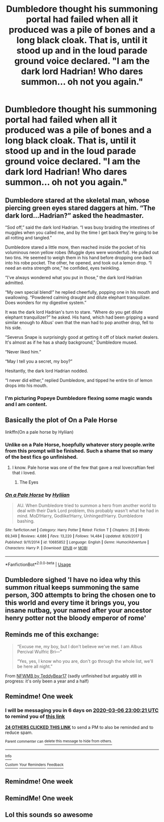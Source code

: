 #+TITLE: Dumbledore thought his summoning portal had failed when all it produced was a pile of bones and a long black cloak. That is, until it stood up and in the loud parade ground voice declared. "I am the dark lord Hadrian! Who dares summon... oh not you again."

* Dumbledore thought his summoning portal had failed when all it produced was a pile of bones and a long black cloak. That is, until it stood up and in the loud parade ground voice declared. "I am the dark lord Hadrian! Who dares summon... oh not you again."
:PROPERTIES:
:Author: swayinit
:Score: 233
:DateUnix: 1582929517.0
:DateShort: 2020-Feb-29
:FlairText: Prompt
:END:

** Dumbledore stared at the skeletal man, whose piercing green eyes stared daggers at him. “The dark lord...Hadrian?” asked the headmaster.

“Sod off,” said the dark lord Hadrian. “I was busy braiding the intestines of muggles when you called me, and by the time I get back they're going to be all rotting and tangled.”

Dumbledore stared a little more, then reached inside the pocket of his voluminous neon yellow robes (Muggle dyes were wonderful). He pulled out two tins. He seemed to weigh them in his hand before dropping one back into his robe pocket. The other, he opened, and took out a lemon drop. “I need an extra strength one,” he confided, eyes twinkling.

“I've always wondered what you put in those,” the dark lord Hadrian admitted.

“My own special blend!” he replied cheerfully, popping one in his mouth and swallowing. “Powdered calming draught and dilute elephant tranquilizer. Does wonders for my digestive system.”

It was the dark lord Hadrian's turn to stare. “Where do you get dilute elephant tranquilizer?” he asked. His hand, which had been gripping a wand similar enough to Albus' own that the man had to pop another drop, fell to his side.

“Severus Snape is surprisingly good at getting it off of black market dealers. It's almost as if he has a shady background,” Dumbledore mused.

“Never liked him.”

“May I tell you a secret, my boy?”

Hesitantly, the dark lord Hadrian nodded.

“I never did either,” replied Dumbledore, and tipped he entire tin of lemon drops into his mouth.
:PROPERTIES:
:Author: thecrazychatlady
:Score: 195
:DateUnix: 1582940145.0
:DateShort: 2020-Feb-29
:END:

*** I'm picturing Popeye Dumbledore flexing some magic wands and I am content.
:PROPERTIES:
:Author: phoenixlance13
:Score: 68
:DateUnix: 1582944250.0
:DateShort: 2020-Feb-29
:END:


** Basically the plot of On a Pale Horse

linkffn(On a pale horse by Hyliian)
:PROPERTIES:
:Author: FloppyPancakesDude
:Score: 41
:DateUnix: 1582946377.0
:DateShort: 2020-Feb-29
:END:

*** Unlike on a Pale Horse, hoepfully whatever story people.write from this prompt will be finished. Such a shame that so many of the best fics go unfinished.
:PROPERTIES:
:Author: Bromm18
:Score: 39
:DateUnix: 1582948700.0
:DateShort: 2020-Feb-29
:END:

**** I know. Pale horse was one of the few that gave a real lovecraftian feel that i loved.
:PROPERTIES:
:Author: swayinit
:Score: 18
:DateUnix: 1582955617.0
:DateShort: 2020-Feb-29
:END:

***** The Eyes
:PROPERTIES:
:Author: hyphenomicon
:Score: 7
:DateUnix: 1582956433.0
:DateShort: 2020-Feb-29
:END:


*** [[https://www.fanfiction.net/s/10685852/1/][*/On a Pale Horse/*]] by [[https://www.fanfiction.net/u/3305720/Hyliian][/Hyliian/]]

#+begin_quote
  AU. When Dumbledore tried to summon a hero from another world to deal with their Dark Lord problem, this probably wasn't what he had in mind. MoD!Harry, Godlike!Harry, Unhinged!Harry. Dumbledore bashing.
#+end_quote

^{/Site/:} ^{fanfiction.net} ^{*|*} ^{/Category/:} ^{Harry} ^{Potter} ^{*|*} ^{/Rated/:} ^{Fiction} ^{T} ^{*|*} ^{/Chapters/:} ^{25} ^{*|*} ^{/Words/:} ^{69,349} ^{*|*} ^{/Reviews/:} ^{4,686} ^{*|*} ^{/Favs/:} ^{13,220} ^{*|*} ^{/Follows/:} ^{14,484} ^{*|*} ^{/Updated/:} ^{8/26/2017} ^{*|*} ^{/Published/:} ^{9/11/2014} ^{*|*} ^{/id/:} ^{10685852} ^{*|*} ^{/Language/:} ^{English} ^{*|*} ^{/Genre/:} ^{Humor/Adventure} ^{*|*} ^{/Characters/:} ^{Harry} ^{P.} ^{*|*} ^{/Download/:} ^{[[http://www.ff2ebook.com/old/ffn-bot/index.php?id=10685852&source=ff&filetype=epub][EPUB]]} ^{or} ^{[[http://www.ff2ebook.com/old/ffn-bot/index.php?id=10685852&source=ff&filetype=mobi][MOBI]]}

--------------

*FanfictionBot*^{2.0.0-beta} | [[https://github.com/tusing/reddit-ffn-bot/wiki/Usage][Usage]]
:PROPERTIES:
:Author: FanfictionBot
:Score: 22
:DateUnix: 1582946417.0
:DateShort: 2020-Feb-29
:END:


** Dumbledore sighed 'I have no idea why this summon ritual keeps summoning the same person, 300 attempts to bring the chosen one to this world and every time it brings you, you insane nutbag, your named after your ancestor henry potter not the bloody emperor of rome'
:PROPERTIES:
:Author: CommanderL3
:Score: 75
:DateUnix: 1582946416.0
:DateShort: 2020-Feb-29
:END:


** Reminds me of this exchange:

#+begin_quote
  “Excuse me, my boy, but I don't believe we've met. I am Albus Percival Wulfric Bri---”

  “Yes, yes, I know who you are, don't go through the whole list, we'll be here all night.”
#+end_quote

From [[https://archiveofourown.org/works/16617155/][NFWMB by TeddyBear17]] (sadly unfinished but arguably still in progress: it's only been a year and a half)
:PROPERTIES:
:Author: JennaSayquah
:Score: 6
:DateUnix: 1583307319.0
:DateShort: 2020-Mar-04
:END:


** Remindme! One week
:PROPERTIES:
:Author: wincestforthewin__
:Score: 5
:DateUnix: 1582930821.0
:DateShort: 2020-Feb-29
:END:

*** I will be messaging you in 6 days on [[http://www.wolframalpha.com/input/?i=2020-03-06%2023:00:21%20UTC%20To%20Local%20Time][*2020-03-06 23:00:21 UTC*]] to remind you of [[https://np.reddit.com/r/HPfanfiction/comments/fb2xxn/dumbledore_thought_his_summoning_portal_had/fj1yqxq/?context=3][*this link*]]

[[https://np.reddit.com/message/compose/?to=RemindMeBot&subject=Reminder&message=%5Bhttps%3A%2F%2Fwww.reddit.com%2Fr%2FHPfanfiction%2Fcomments%2Ffb2xxn%2Fdumbledore_thought_his_summoning_portal_had%2Ffj1yqxq%2F%5D%0A%0ARemindMe%21%202020-03-06%2023%3A00%3A21%20UTC][*24 OTHERS CLICKED THIS LINK*]] to send a PM to also be reminded and to reduce spam.

^{Parent commenter can} [[https://np.reddit.com/message/compose/?to=RemindMeBot&subject=Delete%20Comment&message=Delete%21%20fb2xxn][^{delete this message to hide from others.}]]

--------------

[[https://np.reddit.com/r/RemindMeBot/comments/e1bko7/remindmebot_info_v21/][^{Info}]]

[[https://np.reddit.com/message/compose/?to=RemindMeBot&subject=Reminder&message=%5BLink%20or%20message%20inside%20square%20brackets%5D%0A%0ARemindMe%21%20Time%20period%20here][^{Custom}]]
[[https://np.reddit.com/message/compose/?to=RemindMeBot&subject=List%20Of%20Reminders&message=MyReminders%21][^{Your Reminders}]]
[[https://np.reddit.com/message/compose/?to=Watchful1&subject=RemindMeBot%20Feedback][^{Feedback}]]
:PROPERTIES:
:Author: RemindMeBot
:Score: 5
:DateUnix: 1582931890.0
:DateShort: 2020-Feb-29
:END:


** Remindme! One week
:PROPERTIES:
:Author: RavenLord1990
:Score: -1
:DateUnix: 1582931302.0
:DateShort: 2020-Feb-29
:END:


** RemindMe! One week
:PROPERTIES:
:Author: tsukuyogintoki
:Score: -1
:DateUnix: 1582955885.0
:DateShort: 2020-Feb-29
:END:


** Lol this sounds so awesome
:PROPERTIES:
:Author: tsukuyogintoki
:Score: 0
:DateUnix: 1582955695.0
:DateShort: 2020-Feb-29
:END:

